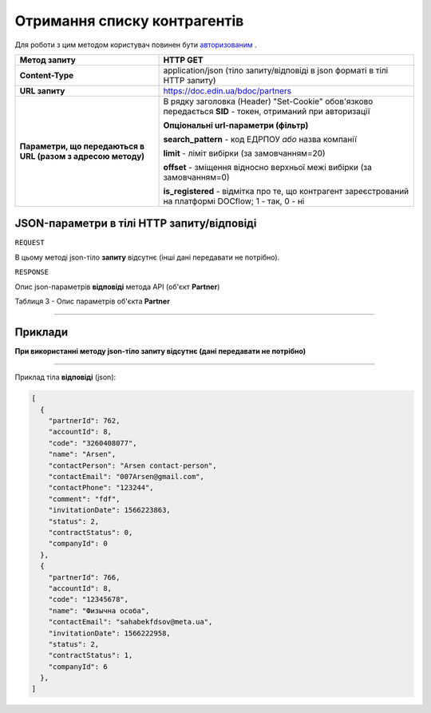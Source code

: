 #############################################################
**Отримання списку контрагентів**
#############################################################

Для роботи з цим методом користувач повинен бути `авторизованим <https://wiki.edin.ua/uk/latest/API_DOCflow/Methods/Authorization.html>`__ .

+--------------------------------------------------------------+------------------------------------------------------------------------------------------------------------+
|                       **Метод запиту**                       |                                                **HTTP GET**                                                |
+==============================================================+============================================================================================================+
| **Content-Type**                                             | application/json (тіло запиту/відповіді в json форматі в тілі HTTP запиту)                                 |
+--------------------------------------------------------------+------------------------------------------------------------------------------------------------------------+
| **URL запиту**                                               |   https://doc.edin.ua/bdoc/partners                                                                        |
+--------------------------------------------------------------+------------------------------------------------------------------------------------------------------------+
| **Параметри, що передаються в URL (разом з адресою методу)** | В рядку заголовка (Header) "Set-Cookie" обов'язково передається **SID** - токен, отриманий при авторизації |
|                                                              |                                                                                                            |
|                                                              | **Опціональні url-параметри (фільтр)**                                                                     |
|                                                              |                                                                                                            |
|                                                              | **search_pattern** - код ЕДРПОУ *або* назва компанії                                                       |
|                                                              |                                                                                                            |
|                                                              | **limit** - ліміт вибірки (за замовчанням=20)                                                              |
|                                                              |                                                                                                            |
|                                                              | **offset** - зміщення відносно верхньої межі вибірки (за замовчанням=0)                                    |
|                                                              |                                                                                                            |
|                                                              | **is_registered** - відмітка про те, що контрагент зареєстрований на платформі DOCflow; 1 - так, 0 - ні    |
+--------------------------------------------------------------+------------------------------------------------------------------------------------------------------------+

**JSON-параметри в тілі HTTP запиту/відповіді**
*******************************************************************

``REQUEST``

В цьому методі json-тіло **запиту** відсутнє (інші дані передавати не потрібно).

``RESPONSE``

Опис json-параметрів **відповіді** метода API (об'єкт **Partner**)

Таблиця 3 - Опис параметрів об'єкта **Partner**

.. csv-table:: 
  :file: for_csv/Partner.csv
  :widths:  1, 12, 41
  :header-rows: 1
  :stub-columns: 0

--------------

**Приклади**
*****************

**При використанні методу json-тіло запиту відсутнє (дані передавати не потрібно)**

--------------

Приклад тіла **відповіді** (json): 

.. code:: ruby

  [
    {
      "partnerId": 762,
      "accountId": 8,
      "code": "3260408077",
      "name": "Arsen",
      "contactPerson": "Arsen contact-person",
      "contactEmail": "007Arsen@gmail.com",
      "contactPhone": "123244",
      "comment": "fdf",
      "invitationDate": 1566223863,
      "status": 2,
      "contractStatus": 0,
      "companyId": 0
    },
    {
      "partnerId": 766,
      "accountId": 8,
      "code": "12345678",
      "name": "Физычна особа",
      "contactEmail": "sahabekfdsov@meta.ua",
      "invitationDate": 1566222958,
      "status": 2,
      "contractStatus": 1,
      "companyId": 6
    },
  ]


